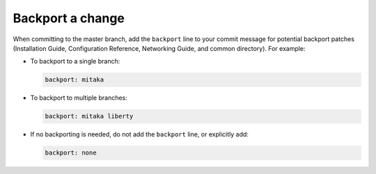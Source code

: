 .. _backport:

Backport a change
~~~~~~~~~~~~~~~~~

When committing to the master branch, add the ``backport`` line to your
commit message for potential backport patches (Installation Guide,
Configuration Reference, Networking Guide, and common directory).
For example:

* To backport to a single branch:

  .. code-block:: console

     backport: mitaka

* To backport to multiple branches:

  .. code-block:: console

     backport: mitaka liberty

* If no backporting is needed, do not add the ``backport`` line,
  or explicitly add:

  .. code-block:: console

     backport: none
